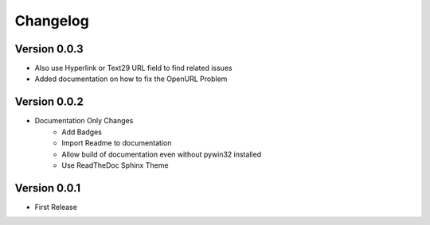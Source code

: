 =========
Changelog
=========

Version 0.0.3
=============
- Also use Hyperlink or Text29 URL field to find related issues
- Added documentation on how to fix the OpenURL Problem

Version 0.0.2
=============
- Documentation Only Changes
    - Add Badges
    - Import Readme to documentation
    - Allow build of documentation even without pywin32 installed
    - Use ReadTheDoc Sphinx Theme

Version 0.0.1
=============

- First Release
